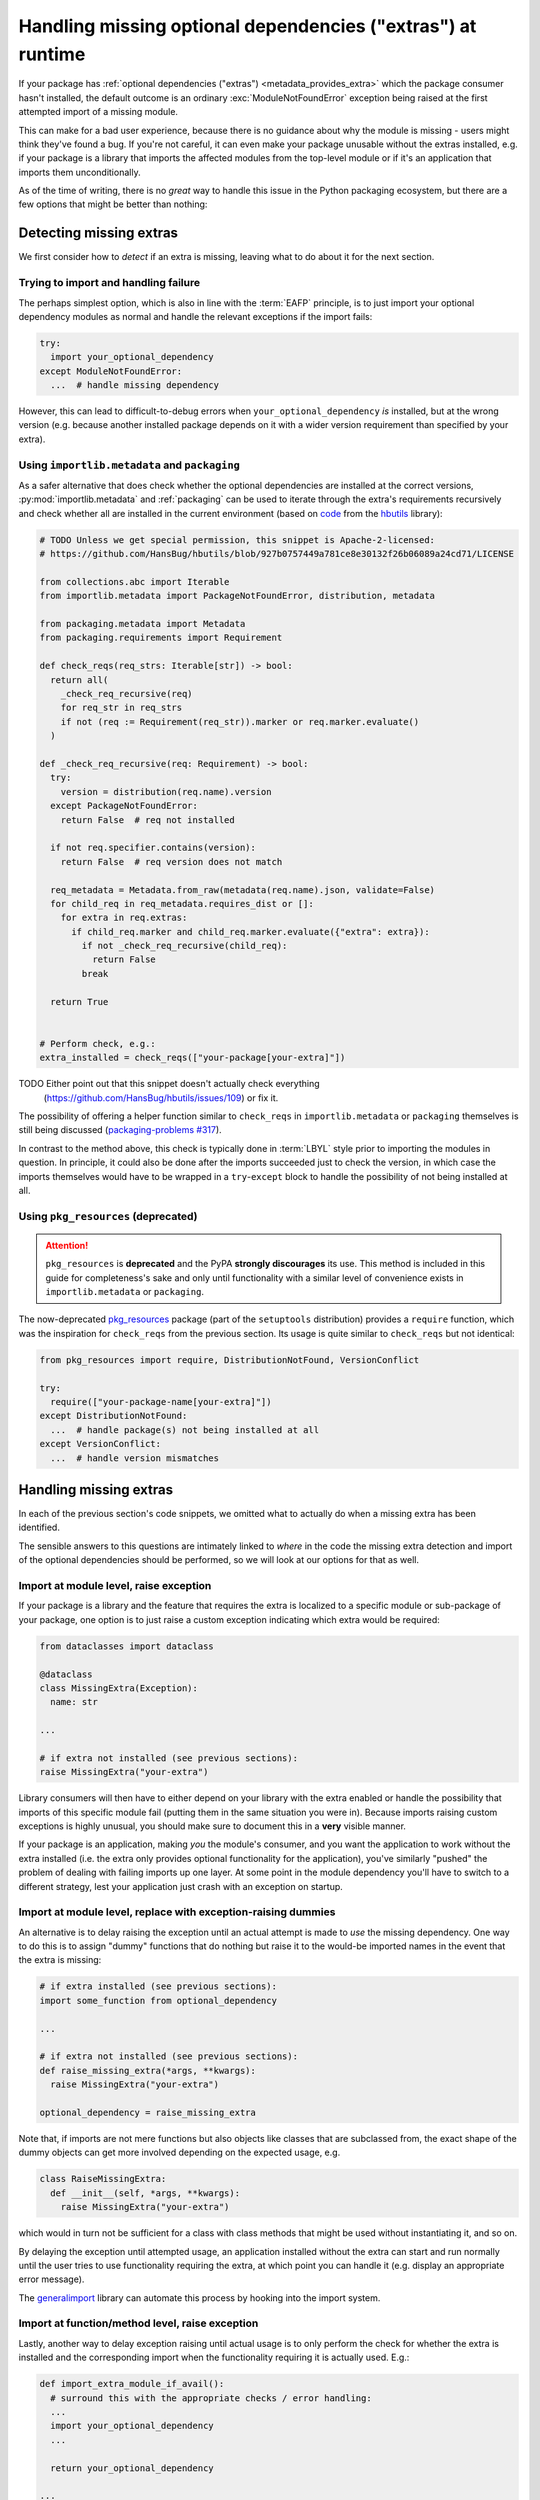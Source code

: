 .. _handling-missing-extras-at-runtime:

============================================================
Handling missing optional dependencies ("extras") at runtime
============================================================

If your package has :ref:`optional dependencies ("extras")
<metadata_provides_extra>` which the package consumer hasn't installed, the
default outcome is an ordinary :exc:`ModuleNotFoundError` exception being raised
at the first attempted import of a missing module.

This can make for a bad user experience, because there is no guidance about why
the module is missing - users might think they've found a bug. If you're not
careful, it can even make your package unusable without the extras installed,
e.g. if your package is a library that imports the affected modules from the
top-level module or if it's an application that imports them unconditionally.

As of the time of writing, there is no *great* way to handle this issue in
the Python packaging ecosystem, but there are a few options that might be
better than nothing:

Detecting missing extras
========================

We first consider how to *detect* if an extra is missing, leaving what to do
about it for the next section.

Trying to import and handling failure
-------------------------------------

The perhaps simplest option, which is also in line with the :term:`EAFP`
principle, is to just import your optional dependency modules as normal and
handle the relevant exceptions if the import fails:

.. code-block:: python

   try:
     import your_optional_dependency
   except ModuleNotFoundError:
     ...  # handle missing dependency

However, this can lead to difficult-to-debug errors when
``your_optional_dependency`` *is* installed, but at the wrong version (e.g.
because another installed package depends on it with a wider version
requirement than specified by your extra).


Using ``importlib.metadata`` and ``packaging``
----------------------------------------------

As a safer alternative that does check whether the optional dependencies are
installed at the correct versions, :py:mod:`importlib.metadata` and
:ref:`packaging` can be used to iterate through the extra's requirements
recursively and check whether all are installed in the current environment
(based on `code <hbutils-snippet_>`_ from the `hbutils`_ library):

.. code-block:: python

   # TODO Unless we get special permission, this snippet is Apache-2-licensed:
   # https://github.com/HansBug/hbutils/blob/927b0757449a781ce8e30132f26b06089a24cd71/LICENSE

   from collections.abc import Iterable
   from importlib.metadata import PackageNotFoundError, distribution, metadata

   from packaging.metadata import Metadata
   from packaging.requirements import Requirement

   def check_reqs(req_strs: Iterable[str]) -> bool:
     return all(
       _check_req_recursive(req)
       for req_str in req_strs
       if not (req := Requirement(req_str)).marker or req.marker.evaluate()
     )

   def _check_req_recursive(req: Requirement) -> bool:
     try:
       version = distribution(req.name).version
     except PackageNotFoundError:
       return False  # req not installed

     if not req.specifier.contains(version):
       return False  # req version does not match

     req_metadata = Metadata.from_raw(metadata(req.name).json, validate=False)
     for child_req in req_metadata.requires_dist or []:
       for extra in req.extras:
         if child_req.marker and child_req.marker.evaluate({"extra": extra}):
           if not _check_req_recursive(child_req):
             return False
           break

     return True


   # Perform check, e.g.:
   extra_installed = check_reqs(["your-package[your-extra]"])

TODO Either point out that this snippet doesn't actually check everything
     (https://github.com/HansBug/hbutils/issues/109) or fix it.

The possibility of offering a helper function similar to ``check_reqs`` in
``importlib.metadata`` or ``packaging`` themselves is still being discussed
(`packaging-problems #317 <packaging-problems-317_>`_).

In contrast to the method above, this check is typically done in :term:`LBYL`
style prior to importing the modules in question.
In principle, it could also be done after the imports succeeded just to check
the version, in which case the imports themselves would have to be wrapped in a
``try``-``except`` block to handle the possibility of not being installed at
all.


Using ``pkg_resources`` (deprecated)
------------------------------------

.. attention::

   ``pkg_resources`` is **deprecated** and the PyPA **strongly discourages**
   its use.
   This method is included in this guide for completeness's sake and only until
   functionality with a similar level of convenience exists in
   ``importlib.metadata`` or ``packaging``.

The now-deprecated `pkg_resources <pkg_resources_>`_ package (part of the
``setuptools`` distribution) provides a ``require`` function, which was the
inspiration for ``check_reqs`` from the previous section. Its usage is quite
similar to ``check_reqs`` but not identical:

.. code-block:: python

   from pkg_resources import require, DistributionNotFound, VersionConflict

   try:
     require(["your-package-name[your-extra]"])
   except DistributionNotFound:
     ...  # handle package(s) not being installed at all
   except VersionConflict:
     ...  # handle version mismatches


Handling missing extras
=======================

In each of the previous section's code snippets, we omitted what to actually do
when a missing extra has been identified.

The sensible answers to this questions are intimately linked to *where* in the
code the missing extra detection and import of the optional dependencies should
be performed, so we will look at our options for that as well.

Import at module level, raise exception
---------------------------------------

If your package is a library and the feature that requires the extra is
localized to a specific module or sub-package of your package, one option is to
just raise a custom exception indicating which extra would be required:

.. code-block:: python

   from dataclasses import dataclass

   @dataclass
   class MissingExtra(Exception):
     name: str

   ...

   # if extra not installed (see previous sections):
   raise MissingExtra("your-extra")

Library consumers will then have to either depend on your library with the
extra enabled or handle the possibility that imports of this specific module
fail (putting them in the same situation you were in). Because imports raising
custom exceptions is highly unusual, you should make sure to document this in a
**very** visible manner.

If your package is an application, making *you* the module's consumer, and you
want the application to work without the extra installed (i.e. the extra only
provides optional functionality for the application), you've similarly "pushed"
the problem of dealing with failing imports up one layer. At some point in the
module dependency you'll have to switch to a different strategy, lest your
application just crash with an exception on startup.


Import at module level, replace with exception-raising dummies
--------------------------------------------------------------

An alternative is to delay raising the exception until an actual attempt is
made to *use* the missing dependency. One way to do this is to assign "dummy"
functions that do nothing but raise it to the would-be imported names in the
event that the extra is missing:

.. code-block:: python

   # if extra installed (see previous sections):
   import some_function from optional_dependency

   ...

   # if extra not installed (see previous sections):
   def raise_missing_extra(*args, **kwargs):
     raise MissingExtra("your-extra")

   optional_dependency = raise_missing_extra

Note that, if imports are not mere functions but also objects like classes that
are subclassed from, the exact shape of the dummy objects can get more involved
depending on the expected usage, e.g.

.. code-block:: python

   class RaiseMissingExtra:
     def __init__(self, *args, **kwargs):
       raise MissingExtra("your-extra")

which would in turn not be sufficient for a class with class methods that might
be used without instantiating it, and so on.

By delaying the exception until attempted usage, an application installed
without the extra can start and run normally until the user tries to use
functionality requiring the extra, at which point you can handle it (e.g.
display an appropriate error message).

The `generalimport`_ library can automate this process by hooking into the
import system.

Import at function/method level, raise exception
------------------------------------------------

Lastly, another way to delay exception raising until actual usage is to only
perform the check for whether the extra is installed and the corresponding
import when the functionality requiring it is actually used. E.g.:

.. code-block:: python

   def import_extra_module_if_avail():
     # surround this with the appropriate checks / error handling:
     ...
     import your_optional_dependency
     ...

     return your_optional_dependency

   ...

   def some_func_requiring_your_extra():
     try:
       optional_module = import_extra_module_if_avail()
     except MissingExtra:
       ...  # handle missing extra

     # now you can use functionality from the optional dependency, e.g.:
     optional_module.extra_func(...)

While this solution is more robust than the one from the preceding subsection,
it can take more effort to make it work with
:term:`static type checking <static type checker>`:
To correctly statically type a function returning a module, you'd have to
introduce an "artificial" type representing the latter, e.g.

.. code-block:: python

   from typing import cast, Protocol

   class YourOptionalModuleType(Protocol):
     extra_func: Callable[...]
     ...  # other objects you want to use

   def some_func_requiring_your_extra() -> YourOptionalModuleType:
     ...

     return cast(YourOptionalModuleType, optional_module)

An alternative would be to instead have functions that import and return only
the objects you actually need:

.. code-block:: python

   def import_extra_func_if_avail() -> Callable[...]:
     # surround this with the appropriate checks / error handling:
     ...
     from your_optional_dependency import extra_func
     ...

     return extra_func

But this can become verbose when you import a lot of names.


Other considerations
====================

TODO mention that you might want to provide a way for users to check
     availability without performing another action for the last 2 methods


------------------

.. _hbutils-snippet: https://github.com/HansBug/hbutils/blob/927b0757449a781ce8e30132f26b06089a24cd71/hbutils/system/python/package.py#L171-L242

.. _hbutils: https://pypi.org/project/hbutils/

.. _pkg_resources: https://setuptools.pypa.io/en/latest/pkg_resources.html

.. _packaging-problems-317: https://github.com/pypa/packaging-problems/issues/317

.. _generalimport: https://github.com/ManderaGeneral/generalimport
